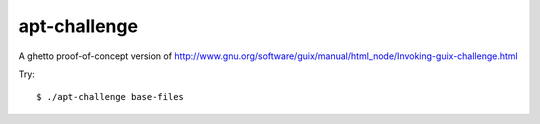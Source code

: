 =============
apt-challenge
=============

A ghetto proof-of-concept version of http://www.gnu.org/software/guix/manual/html_node/Invoking-guix-challenge.html

Try::

    $ ./apt-challenge base-files

